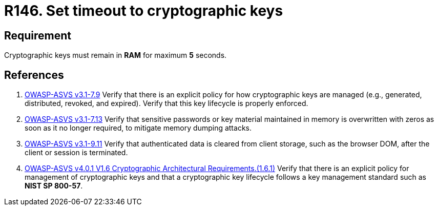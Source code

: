 :slug: rules/146/
:category: cryptography
:description: This requirement establishes the importance of protecting cryptographic keys by limiting the time they remain in system RAM.
:keywords: Security, Requirement, Timeout, Cryptographic Keys, RAM, ASVS, Rules, Ethical Hacking, Pentesting
:rules: yes

= R146. Set timeout to cryptographic keys

== Requirement

Cryptographic keys must remain in *RAM* for maximum *5* seconds.

== References

. [[r1]] link:https://www.owasp.org/index.php/ASVS_V7_Cryptography[OWASP-ASVS v3.1-7.9]
Verify that there is an explicit policy
for how cryptographic keys are managed
(e.g., generated, distributed, revoked, and expired).
Verify that this key lifecycle is properly enforced.

. [[r2]] link:https://www.owasp.org/index.php/ASVS_V7_Cryptography[OWASP-ASVS v3.1-7.13]
Verify that sensitive passwords or key material maintained in memory
is overwritten with zeros as soon as it no longer required,
to mitigate memory dumping attacks.

. [[r3]] link:https://www.owasp.org/index.php/ASVS_V9_Data_Protection[OWASP-ASVS v3.1-9.11]
Verify that authenticated data is cleared from client storage,
such as the browser DOM, after the client or session is terminated.

. [[r4]] link:https://owasp.org/www-project-application-security-verification-standard/[OWASP-ASVS v4.0.1
V1.6 Cryptographic Architectural Requirements.(1.6.1)]
Verify that there is an explicit policy for management of cryptographic keys
and that a cryptographic key lifecycle follows a key management standard such
as **NIST SP 800-57**.
